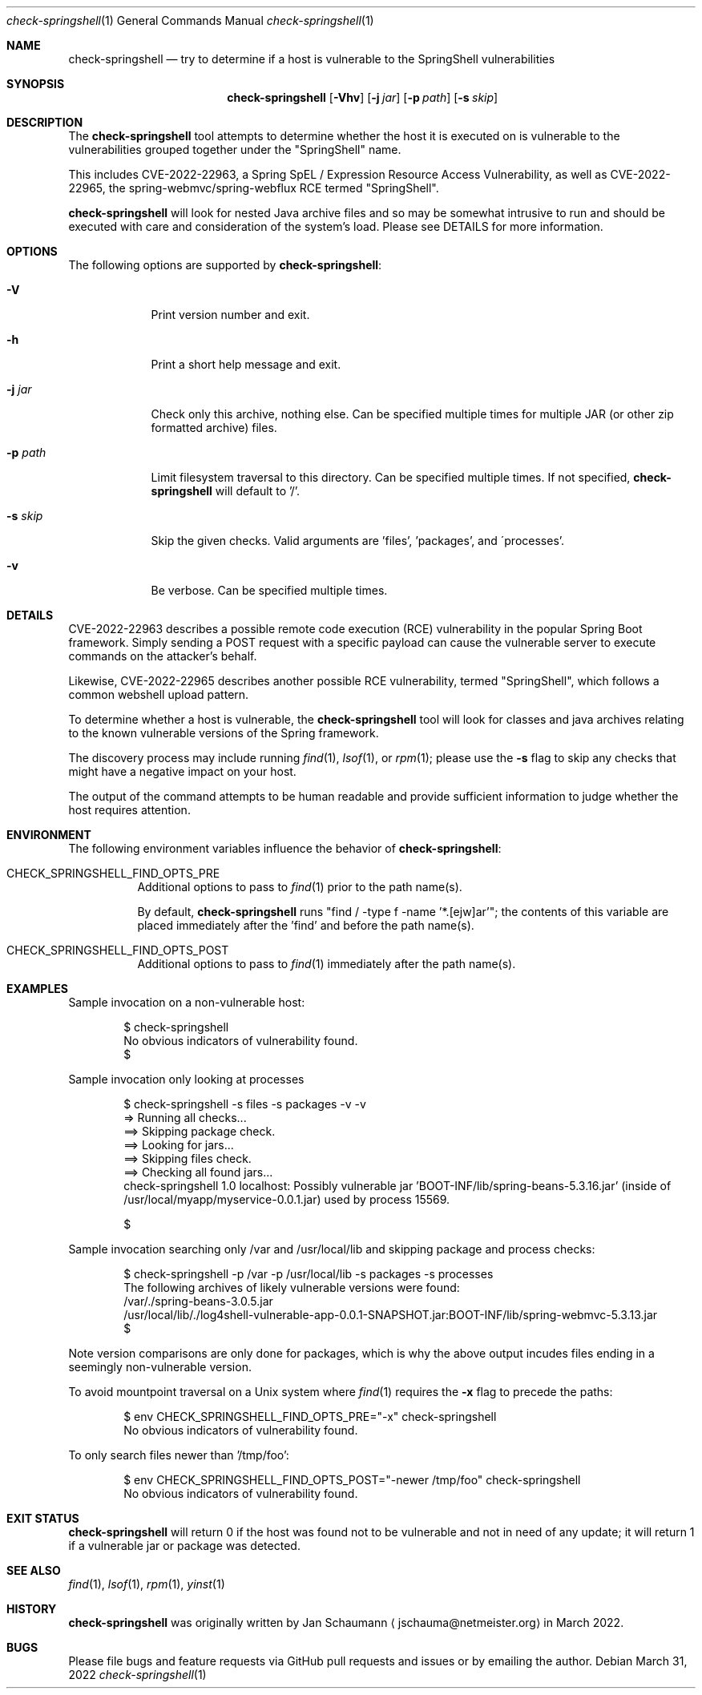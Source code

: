 .Dd March 31, 2022
.Dt check-springshell 1
.Os
.Sh NAME
.Nm check-springshell
.Nd try to determine if a host is vulnerable to the SpringShell vulnerabilities
.Sh SYNOPSIS
.Nm
.Op Fl Vhv
.Op Fl j Ar jar
.Op Fl p Ar path
.Op Fl s Ar skip
.Sh DESCRIPTION
The
.Nm
tool attempts to determine whether the host it is
executed on is vulnerable to the vulnerabilities
grouped together under the "SpringShell" name.
.Pp
This includes CVE-2022-22963, a Spring SpEL /
Expression Resource Access Vulnerability, as well as
CVE-2022-22965, the spring-webmvc/spring-webflux RCE
termed "SpringShell".
.Pp
.Nm
will look for nested Java archive files and so
may be somewhat intrusive to run and should be
executed with care and consideration of the system's
load.
Please see DETAILS for more information.
.Sh OPTIONS
The following options are supported by
.Nm :
.Bl -tag -width p_path_
.It Fl V
Print version number and exit.
.It Fl h
Print a short help message and exit.
.It Fl j Ar jar
Check only this archive, nothing else.
Can be specified multiple times for multiple JAR
(or other zip formatted archive) files.
.It Fl p Ar path
Limit filesystem traversal to this directory.
Can be specified multiple times.
If not specified,
.Nm
will default to '/'.
.It Fl s Ar skip
Skip the given checks.
Valid arguments are 'files', 'packages', and
\'processes'.
.It Fl v
Be verbose.
Can be specified multiple times.
.El
.Sh DETAILS
CVE-2022-22963 describes a possible remote code
execution (RCE) vulnerability in the popular Spring
Boot framework.
Simply sending a POST request with a specific payload
can cause the vulnerable server to execute commands on
the attacker's behalf.
.Pp
Likewise, CVE-2022-22965 describes another possible
RCE vulnerability, termed "SpringShell", which follows
a common webshell upload pattern.
.Pp
To determine whether a host is vulnerable, the
.Nm
tool will look for classes and java archives relating
to the known vulnerable versions of the Spring
framework.
.Pp
The discovery process may include running
.Xr find 1 ,
.Xr lsof 1 ,
or
.Xr rpm 1 ;
please use the
.Fl s
flag to skip any checks that might have a negative
impact on your host.
.Pp
The output of the command attempts to be human
readable and provide sufficient information to judge
whether the host requires attention.
.Sh ENVIRONMENT
The following environment variables influence the
behavior of
.Nm :
.Bl -tag
.It CHECK_SPRINGSHELL_FIND_OPTS_PRE
Additional options to pass to
.Xr find 1
prior to the path name(s).
.Pp
By default,
.Nm
runs "find / -type f -name '*.[ejw]ar'";
the contents of this variable are placed immediately
after the 'find' and before the path name(s).
.It CHECK_SPRINGSHELL_FIND_OPTS_POST
Additional options to pass to
.Xr find 1
immediately after the path name(s).
.El
.Sh EXAMPLES
Sample invocation on a non-vulnerable host:
.Bd -literal -offset indent
$ check-springshell
No obvious indicators of vulnerability found.
$
.Ed
.Pp
Sample invocation only looking at processes
.Bd -literal -offset indent
$ check-springshell -s files -s packages -v -v
=> Running all checks...
==> Skipping package check.
==> Looking for jars...
==> Skipping files check.
==> Checking all found jars...
check-springshell 1.0 localhost: Possibly vulnerable jar 'BOOT-INF/lib/spring-beans-5.3.16.jar' (inside of /usr/local/myapp/myservice-0.0.1.jar) used by process 15569.

$
.Ed
.Pp
Sample invocation searching only /var and /usr/local/lib
and skipping package and process checks:
.Bd -literal -offset indent
$ check-springshell -p /var -p /usr/local/lib -s packages -s processes
The following archives of likely vulnerable versions were found:
/var/./spring-beans-3.0.5.jar
/usr/local/lib/./log4shell-vulnerable-app-0.0.1-SNAPSHOT.jar:BOOT-INF/lib/spring-webmvc-5.3.13.jar
$
.Ed
.Pp
Note version comparisons are only done for packages,
which is why the above output incudes files ending in
a seemingly non-vulnerable version.
.Pp
To avoid mountpoint traversal on a Unix system where
.Xr find 1
requires the
.Fl x
flag to precede the paths:
.Bd -literal -offset indent
$ env CHECK_SPRINGSHELL_FIND_OPTS_PRE="-x" check-springshell
No obvious indicators of vulnerability found.
.Ed
.Pp
To only search files newer than '/tmp/foo':
.Bd -literal -offset indent
$ env CHECK_SPRINGSHELL_FIND_OPTS_POST="-newer /tmp/foo" check-springshell
No obvious indicators of vulnerability found.
.Ed
.Sh EXIT STATUS
.Nm
will return 0 if the host was found not to be
vulnerable and not in need of any update;
it will return 1 if a vulnerable jar or package was
detected.
.Sh SEE ALSO
.Xr find 1 ,
.Xr lsof 1 ,
.Xr rpm 1 ,
.Xr yinst 1
.Sh HISTORY
.Nm
was originally written by
.An Jan Schaumann
.Aq jschauma@netmeister.org
in March 2022.
.Sh BUGS
Please file bugs and feature requests via GitHub pull
requests and issues or by emailing the author.
